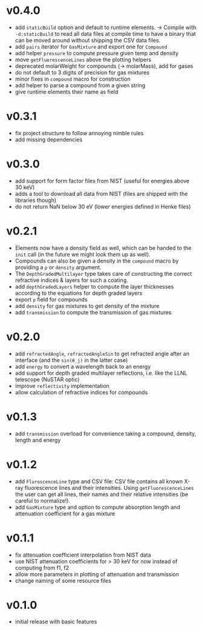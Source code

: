 * v0.4.0
- add ~staticBuild~ option and default to runtime elements.
  -> Compile with ~-d:staticBuild~ to read all data files at compile
  time to have a binary that can be moved around without shipping
  the CSV data files.
- add ~pairs~ iterator for ~GasMixture~ and export one for ~Compound~  
- add helper ~pressure~ to compute pressure given temp and density
- move ~getFluorescenceLines~ above the plotting helpers
- deprecated molarWeight for compounds (-> molarMass), add for gases
- do not default to 3 digits of precision for gas mixtures
- minor fixes in ~compound~ macro for construction
- add helper to parse a compound from a given string
- give runtime elements their name as field
* v0.3.1
- fix project structure to follow annoying nimble rules
- add missing dependencies
* v0.3.0
- add support for form factor files from NIST (useful for energies
  above 30 keV)
- adds a tool to download all data from NIST (files are shipped with
  the libraries though)  
- do not return NaN below 30 eV (lower energies defined in Henke
  files)
* v0.2.1
- Elements now have a density field as well, which can be handed to the
  ~init~ call (in the future we might look them up as well).
- Compounds can also be given a density in the ~compound~ macro by
  providing a ~ρ~ or ~density~ argument.
- The ~DepthGradedMultilayer~ type takes care of constructing the
  correct refractive indices & layers for such a coating.
- add ~depthGradedLayers~ helper to compute the layer thicknesses
  according to the equations for depth graded layers
- export ~ρ~ field for compounds
- add ~density~ for gas mixtures to get density of the mixture
- add ~transmission~ to compute the transmission of gas mixtures      
* v0.2.0
- add ~refractedAngle~, ~refractedAngleSin~ to get refracted angle
  after an interface (and the ~sin(θ_j)~ in the latter case)
- add ~energy~ to convert a wavelength back to an energy
- add support for depth graded multilayer reflections, i.e. like the
  LLNL telescope (NuSTAR optic)
- improve ~reflectivity~ implementation
- allow calculation of refractive indices for compounds  
* v0.1.3
- add ~transmission~ overload for convenience taking a compound,
  density, length and energy
* v0.1.2
- add ~FluroscenceLine~ type and CSV file:
  CSV file contains all known X-ray fluorescence lines and their
  intensities. Using ~getFluorescenceLines~ the user can get all lines,
  their names and their relative intensities (be careful to
  normalize!).
- add ~GasMixture~ type and option to compute absorption length and
  attenuation coefficient for a gas mixture
* v0.1.1
- fix attenuation coefficient interpolation from NIST data
- use NIST attenuation coefficients for > 30 keV for now instead of
  computing from f1, f2
- allow more parameters in plotting of attenuation and transmission
- change naming of some resource files  
* v0.1.0
- initial release with basic features
